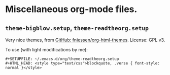 * Miscellaneous org-mode files.
** =theme-bigblow.setup=, =theme-readtheorg.setup=
   Very nice themes, from [[https://github.com/fniessen/org-html-themes][GitHub: fniessen/org-html-themes]]. License: GPL v3.

   To use (with light modifications by me):
   #+BEGIN_SRC org-mode
   #+SETUPFILE: ~/.emacs.d/org/theme-readtheorg.setup
   #+HTML_HEAD: <style type="text/css">blockquote, .verse { font-style: normal }</style>
   #+END_SRC
